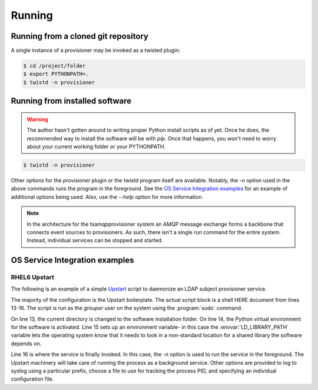 
=======
Running
=======

------------------------------------
Running from a cloned git repository
------------------------------------

A single instance of a provisioner may be invoked as a twisted plugin:

.. code:: shell

    $ cd /project/folder
    $ export PYTHONPATH=.
    $ twistd -n provisioner

-------------------------------
Running from installed software
-------------------------------

.. warning::

    The author hasn't gotten around to writing proper Python install scripts
    as of yet.  Once he does, the recommended way to install the software will
    be with `pip`.  Once that happens, you won't need to worry about your 
    current working folder or your PYTHONPATH.

.. code:: shell

    $ twistd -n provisioner

Other options for the `provisioner` plugin or the `twistd` program itself
are available.  Notably, the `-n` option used in the above commands runs 
the program in the foreground.  See the `OS Service Integration examples`_ 
for an example of additional options being used.  Also, use the `--help` 
option for more information.

.. note::

    In the architecture for the txamqpprovisioner system an AMQP message
    exchange forms a backbone that connects event sources to provisioners.
    As such, there isn't a single `run` command for the entire system.
    Instead, individual services can be stopped and started.

-------------------------------
OS Service Integration examples
-------------------------------

"""""""""""""
RHEL6 Upstart
"""""""""""""

The following is an example of a simple `Upstart <http://upstart.ubuntu.com/>`_
script to daemonize an LDAP subject provisioner service.

.. code-block:: shell
    :linenos:

    description "Twisted LDAP Subject Provisioner"
    author "Carl <waldbiec@lafayette.edu>"

    start on runlevel [2345]
    stop on runlevel [016]

    kill timeout 60
    respawn
    respawn limit 10 5
     
    script
    /usr/bin/sudo -u grouper /bin/bash <<START
    cd /opt/txamqpprovisioner/ 
    . ./pyenv/bin/activate 
    export LD_LIBRARY_PATH=/usr/local/lib64
    export PYTHONPATH=.
    twistd -n --syslog --prefix ldapsubj --pidfile /var/run/txamqpprovisioner/ldapsubj.pid  provisioner -c /etc/grouper/provisioners/ldapsubj.cfg
    START
    end script

The majority of the configuration is the Upstart boilerplate.  The actual
script block is a shell HERE document from lines 13-16.  The script is
run as the *grouper* user on the system using the :program:`sudo` command.

On line 13, the current directory is changed to the software installation
folder.  On line 14, the Python virtual environment for the software is
activated.  Line 15 sets up an environment variable- in this case the
:envvar:`LD_LIBRARY_PATH` variable lets the operating system know that it needs
to look in a non-standard location for a shared library the software depends
on.

Line 16 is where the service is finally invoked.  In this case, the `-n`
option is used to run the service in the foreground.  The Upstart machinery will
take care of running the process as a background service.  Other options are
provided to log to syslog using a particular prefix, choose a file to use for
tracking the process PID, and specifying an individual configuration file.

